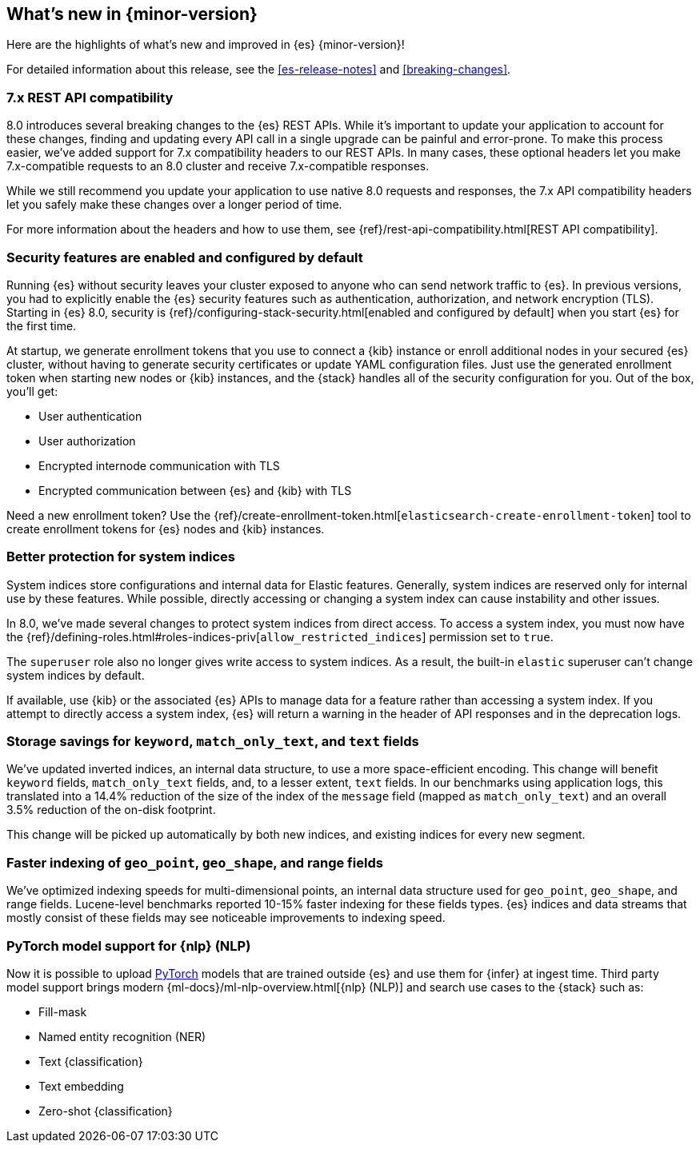 [[release-highlights]]
== What's new in {minor-version}

Here are the highlights of what's new and improved in {es} {minor-version}!

For detailed information about this release, see the <<es-release-notes>> and
<<breaking-changes>>.

// Add previous release to the list
// Other versions: 
// {ref-bare}/7.last/release-highlights.html[7.last] 
// | {ref-bare}/8.0/release-highlights.html[8.0]

// Use the notable-highlights tag to mark entries that 
// should be featured in the Stack Installation and Upgrade Guide:

// tag::notable-highlights[] 
[discrete]
=== 7.x REST API compatibility

8.0 introduces several breaking changes to the {es} REST APIs. While it's
important to update your application to account for these changes, finding and
updating every API call in a single upgrade can be painful and error-prone. To
make this process easier, we've added support for 7.x compatibility headers to
our REST APIs. In many cases, these optional headers let you make
7.x-compatible requests to an 8.0 cluster and receive 7.x-compatible responses.

While we still recommend you update your application to use native 8.0 requests
and responses, the 7.x API compatibility headers let you safely make these
changes over a longer period of time.

For more information about the headers and how to use them, see
{ref}/rest-api-compatibility.html[REST API compatibility].

[discrete]
=== Security features are enabled and configured by default

Running {es} without security leaves your cluster exposed to anyone who can send
network traffic to {es}. In previous versions, you had to explicitly enable the 
{es} security features such as authentication, authorization, and network
encryption (TLS). Starting in {es} 8.0, security is
{ref}/configuring-stack-security.html[enabled and configured by default] when
you start {es} for the first time. 

At startup, we generate enrollment tokens that you use to connect a {kib} 
instance or enroll additional nodes in your secured {es} cluster, without having 
to generate security certificates or update YAML configuration files. Just use 
the generated enrollment token when starting new nodes or {kib} instances, and 
the {stack} handles all of the security configuration for you. Out of the box, 
you'll get:

* User authentication
* User authorization
* Encrypted internode communication with TLS
* Encrypted communication between {es} and {kib} with TLS

Need a new enrollment token? Use the 
{ref}/create-enrollment-token.html[`elasticsearch-create-enrollment-token`] 
tool to create enrollment tokens for {es} nodes and {kib} instances.

[discrete]
=== Better protection for system indices

System indices store configurations and internal data for Elastic features.
Generally, system indices are reserved only for internal use by these features.
While possible, directly accessing or changing a system index can cause
instability and other issues.

In 8.0, we've made several changes to protect system indices from direct access.
To access a system index, you must now have the
{ref}/defining-roles.html#roles-indices-priv[`allow_restricted_indices`]
permission set to `true`.

The `superuser` role also no longer gives write access to system indices. As a
result, the built-in `elastic` superuser can't change system indices by
default.

If available, use {kib} or the associated {es} APIs to manage data for a feature
rather than accessing a system index. If you attempt to directly access a system index,
{es} will return a warning in the header of API responses and in the deprecation
logs.

[discrete]
=== Storage savings for `keyword`, `match_only_text`, and `text` fields

We've updated inverted indices, an internal data structure, to use a more
space-efficient encoding. This change will benefit `keyword` fields,
`match_only_text` fields, and, to a lesser extent, `text` fields. In our
benchmarks using application logs, this translated into a 14.4% reduction of
the size of the index of the `message` field (mapped as `match_only_text`) and
an overall 3.5% reduction of the on-disk footprint.

This change will be picked up automatically by both new indices, and existing
indices for every new segment.

[discrete]
=== Faster indexing of `geo_point`, `geo_shape`, and range fields

We've optimized indexing speeds for multi-dimensional points, an internal data
structure used for `geo_point`, `geo_shape`, and range fields. Lucene-level
benchmarks reported 10-15% faster indexing for these fields types. {es} indices
and data streams that mostly consist of these fields may see noticeable
improvements to indexing speed.

[discrete]
=== PyTorch model support for {nlp} (NLP)

Now it is possible to upload https://pytorch.org/[PyTorch] models that are 
trained outside {es} and use them for {infer} at ingest time. Third party model 
support brings modern {ml-docs}/ml-nlp-overview.html[{nlp} (NLP)] and search use 
cases to the {stack} such as:

* Fill-mask
* Named entity recognition (NER)
* Text {classification}
* Text embedding
* Zero-shot {classification}

// end::notable-highlights[]

// Omit the notable highlights tag for entries that only need to appear in the ES ref:
// [discrete] 
// === Heading
//
// Description. 
